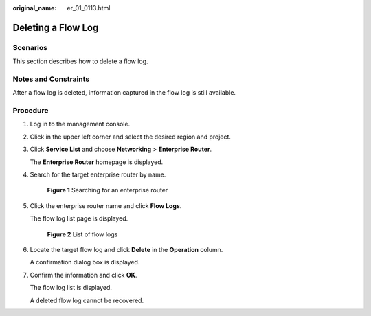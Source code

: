 :original_name: er_01_0113.html

.. _er_01_0113:

Deleting a Flow Log
===================

Scenarios
---------

This section describes how to delete a flow log.

Notes and Constraints
---------------------

After a flow log is deleted, information captured in the flow log is still available.

Procedure
---------

#. Log in to the management console.

#. Click |image1| in the upper left corner and select the desired region and project.

#. Click **Service List** and choose **Networking** > **Enterprise Router**.

   The **Enterprise Router** homepage is displayed.

#. Search for the target enterprise router by name.


   .. figure:: /_static/images/en-us_image_0000001674900098.png
      :alt: **Figure 1** Searching for an enterprise router

      **Figure 1** Searching for an enterprise router

#. Click the enterprise router name and click **Flow Logs**.

   The flow log list page is displayed.


   .. figure:: /_static/images/en-us_image_0000001725954305.png
      :alt: **Figure 2** List of flow logs

      **Figure 2** List of flow logs

#. Locate the target flow log and click **Delete** in the **Operation** column.

   A confirmation dialog box is displayed.

#. Confirm the information and click **OK**.

   The flow log list is displayed.

   A deleted flow log cannot be recovered.

.. |image1| image:: /_static/images/en-us_image_0000001190483836.png
